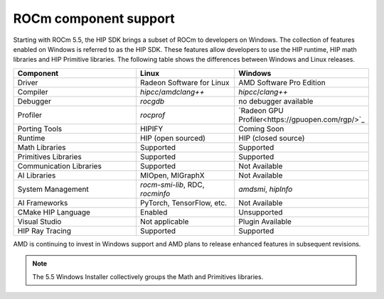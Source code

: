 .. meta::
   :description: ROCm component support
   :keywords: components, support

******************************************************************************
ROCm component support
******************************************************************************

Starting with ROCm 5.5, the HIP SDK brings a subset of ROCm to developers on Windows.
The collection of features enabled on Windows is referred to as the HIP SDK.
These features allow developers to use the HIP runtime, HIP math libraries
and HIP Primitive libraries. The following table shows the differences
between Windows and Linux releases.

.. csv-table::
    :widths: 40, 30, 30
    :header: "Component", "Linux", "Windows"

    "Driver", "Radeon Software for Linux", "AMD Software Pro Edition"
    "Compiler", "`hipcc`/`amdclang++`", "`hipcc`/`clang++`"
    "Debugger", "`rocgdb`", "no debugger available"
    "Profiler", "`rocprof`", "`Radeon GPU Profiler<https://gpuopen.com/rgp/>`_"
    "Porting Tools", "HIPIFY", "Coming Soon"
    "Runtime", "HIP (open sourced)", "HIP (closed source)"
    "Math Libraries", "Supported", "Supported"
    "Primitives Libraries", "Supported", "Supported"
    "Communication Libraries", "Supported", "Not Available"
    "AI Libraries", "MIOpen, MIGraphX", "Not Available"
    "System Management", "`rocm-smi-lib`, RDC, `rocminfo`", "`amdsmi`, `hipInfo`"
    "AI Frameworks", "PyTorch, TensorFlow, etc.", "Not Available"
    "CMake HIP Language", "Enabled", "Unsupported"
    "Visual Studio", "Not applicable", "Plugin Available"
    "HIP Ray Tracing", "Supported", "Supported"

AMD is continuing to invest in Windows support and AMD plans to release enhanced
features in subsequent revisions.

.. note::
  The 5.5 Windows Installer collectively groups the Math and Primitives
  libraries.
